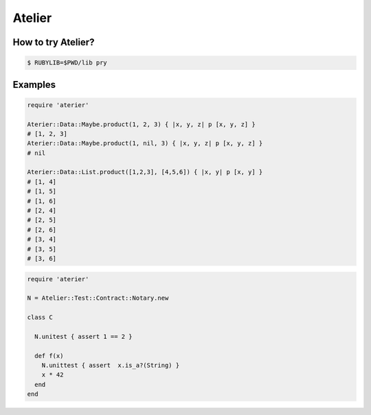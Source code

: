 Atelier
========================================

How to try Atelier?
----------------------------------------

.. code:: sh

  $ RUBYLIB=$PWD/lib pry


Examples
----------------------------------------

.. code:: ruby

  require 'aterier'

  Aterier::Data::Maybe.product(1, 2, 3) { |x, y, z| p [x, y, z] }
  # [1, 2, 3]
  Aterier::Data::Maybe.product(1, nil, 3) { |x, y, z| p [x, y, z] }
  # nil

  Aterier::Data::List.product([1,2,3], [4,5,6]) { |x, y| p [x, y] }
  # [1, 4]
  # [1, 5]
  # [1, 6]
  # [2, 4]
  # [2, 5]
  # [2, 6]
  # [3, 4]
  # [3, 5]
  # [3, 6]

.. code:: ruby

  require 'aterier'

  N = Atelier::Test::Contract::Notary.new

  class C

    N.unitest { assert 1 == 2 }

    def f(x)
      N.unittest { assert  x.is_a?(String) }
      x * 42
    end
  end